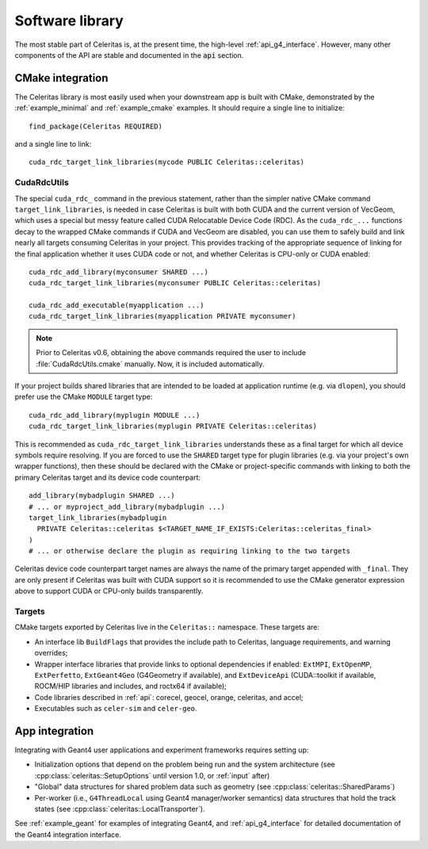 .. Copyright Celeritas contributors: see top-level COPYRIGHT file for details
.. SPDX-License-Identifier: CC-BY-4.0

.. highlight:: cmake

.. _library:

Software library
================

The most stable part of Celeritas is, at the present time, the high-level
:ref:`api_g4_interface`. However, many other
components of the API are stable and documented in the :code:`api` section.

CMake integration
-----------------

The Celeritas library is most easily used when your downstream app is built with
CMake, demonstrated by the :ref:`example_minimal` and :ref:`example_cmake` examples. It should require a single line to initialize::

   find_package(Celeritas REQUIRED)

and a single line to link::

   cuda_rdc_target_link_libraries(mycode PUBLIC Celeritas::celeritas)

CudaRdcUtils
^^^^^^^^^^^^

The special ``cuda_rdc_`` command in the previous statement,
rather than the simpler native CMake command
``target_link_libraries``, is needed in case Celeritas is built with both
CUDA and the current version of VecGeom, which uses a special but messy feature
called CUDA Relocatable Device Code (RDC).
As the ``cuda_rdc_...`` functions decay to the wrapped CMake commands if CUDA
and VecGeom are disabled, you can use them to safely build and link nearly all targets
consuming Celeritas in your project. This provides tracking of the appropriate
sequence of linking for the final application whether it uses CUDA code or not,
and whether Celeritas is CPU-only or CUDA enabled::

  cuda_rdc_add_library(myconsumer SHARED ...)
  cuda_rdc_target_link_libraries(myconsumer PUBLIC Celeritas::celeritas)

  cuda_rdc_add_executable(myapplication ...)
  cuda_rdc_target_link_libraries(myapplication PRIVATE myconsumer)

.. note:: Prior to Celeritas v0.6, obtaining the above commands required the
   user to include :file:`CudaRdcUtils.cmake` manually. Now, it is included
   automatically.

If your project builds shared libraries that are intended to be loaded at
application runtime (e.g. via ``dlopen``), you should prefer use the CMake
``MODULE`` target type::

  cuda_rdc_add_library(myplugin MODULE ...)
  cuda_rdc_target_link_libraries(myplugin PRIVATE Celeritas::celeritas)

This is recommended as ``cuda_rdc_target_link_libraries`` understands these as
a final target for which all device symbols require resolving. If you are
forced to use the ``SHARED`` target type for plugin libraries (e.g. via your
project's own wrapper functions), then these should be declared with the CMake
or project-specific commands with linking to both the primary Celeritas target
and its device code counterpart::

  add_library(mybadplugin SHARED ...)
  # ... or myproject_add_library(mybadplugin ...)
  target_link_libraries(mybadplugin
    PRIVATE Celeritas::celeritas $<TARGET_NAME_IF_EXISTS:Celeritas::celeritas_final>
  )
  # ... or otherwise declare the plugin as requiring linking to the two targets

Celeritas device code counterpart target names are always the name of the
primary target appended with ``_final``. They are only present if Celeritas was
built with CUDA support so it is recommended to use the CMake generator
expression above to support CUDA or CPU-only builds transparently.

Targets
^^^^^^^

CMake targets exported by Celeritas live in the ``Celeritas::`` namespace.
These targets are:

- An interface lib ``BuildFlags`` that provides the include path to Celeritas,
  language requirements, and warning overrides;
- Wrapper interface libraries that provide links to optional dependencies if
  enabled: ``ExtMPI``, ``ExtOpenMP``, ``ExtPerfetto``, ``ExtGeant4Geo``
  (G4Geometry if available), and ``ExtDeviceApi`` (CUDA::toolkit if available,
  ROCM/HIP libraries and includes, and roctx64 if available);
- Code libraries described in :ref:`api`: corecel, geocel, orange,
  celeritas, and accel;
- Executables such as ``celer-sim`` and ``celer-geo``.


App integration
---------------

Integrating with Geant4 user applications and experiment frameworks requires
setting up:

- Initialization options that depend on the problem being run and the system
  architecture (see :cpp:class:`celeritas::SetupOptions` until version 1.0, or
  :ref:`input` after)
- "Global" data structures for shared problem data such as geometry (see
  :cpp:class:`celeritas::SharedParams`)
- Per-worker (i.e., ``G4ThreadLocal`` using Geant4 manager/worker semantics)
  data structures that hold the track states (see :cpp:class:`celeritas::LocalTransporter`).

See :ref:`example_geant` for examples of integrating Geant4, and :ref:`api_g4_interface` for detailed documentation of the Geant4 integration interface.
